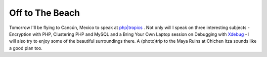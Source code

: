 Off to The Beach
================

.. articleMetaData::
   :Where: Dieren, The Netherlands
   :Date: 20050510 2046 CEST
   :Tags: conference, php, travel, work

Tomorrow I'll be flying to Cancún, Mexico to speak at `php|tropics`_ . Not only will I
speak on three interesting subjects - Encryption with PHP, Clustering
PHP and MySQL and a Bring Your Own Laptop session on Debugging with `Xdebug`_ - I will also try to enjoy some of
the beautiful surroundings there. A (photo)trip to the Maya Ruins at
Chichen Itza sounds like a good plan too.


.. _`php|tropics`: http://phparch.com/tropics
.. _`Xdebug`: http://xdebug.org

